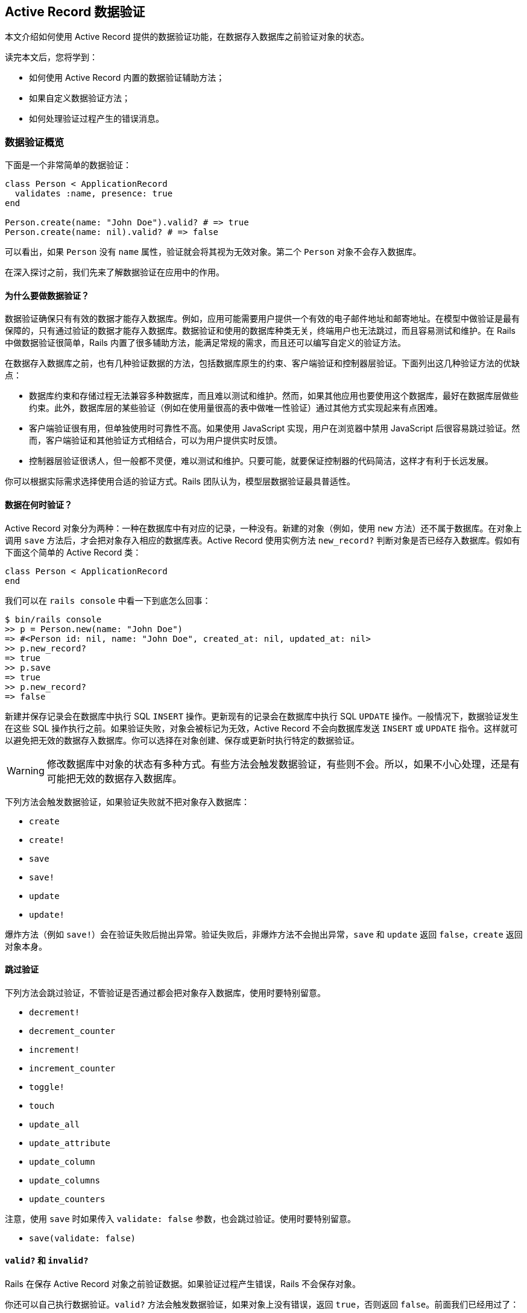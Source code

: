 [[active-record-validations]]
== Active Record 数据验证

[.chapter-abstract]
--
本文介绍如何使用 Active Record 提供的数据验证功能，在数据存入数据库之前验证对象的状态。

读完本文后，您将学到：

* 如何使用 Active Record 内置的数据验证辅助方法；
* 如果自定义数据验证方法；
* 如何处理验证过程产生的错误消息。
--

[[validations-overview]]
=== 数据验证概览

下面是一个非常简单的数据验证：

[source,ruby]
----
class Person < ApplicationRecord
  validates :name, presence: true
end

Person.create(name: "John Doe").valid? # => true
Person.create(name: nil).valid? # => false
----

可以看出，如果 `Person` 没有 `name` 属性，验证就会将其视为无效对象。第二个 `Person` 对象不会存入数据库。

在深入探讨之前，我们先来了解数据验证在应用中的作用。

[[why-use-validations]]
==== 为什么要做数据验证？

数据验证确保只有有效的数据才能存入数据库。例如，应用可能需要用户提供一个有效的电子邮件地址和邮寄地址。在模型中做验证是最有保障的，只有通过验证的数据才能存入数据库。数据验证和使用的数据库种类无关，终端用户也无法跳过，而且容易测试和维护。在 Rails 中做数据验证很简单，Rails 内置了很多辅助方法，能满足常规的需求，而且还可以编写自定义的验证方法。

在数据存入数据库之前，也有几种验证数据的方法，包括数据库原生的约束、客户端验证和控制器层验证。下面列出这几种验证方法的优缺点：

* 数据库约束和存储过程无法兼容多种数据库，而且难以测试和维护。然而，如果其他应用也要使用这个数据库，最好在数据库层做些约束。此外，数据库层的某些验证（例如在使用量很高的表中做唯一性验证）通过其他方式实现起来有点困难。
* 客户端验证很有用，但单独使用时可靠性不高。如果使用 JavaScript 实现，用户在浏览器中禁用 JavaScript 后很容易跳过验证。然而，客户端验证和其他验证方式相结合，可以为用户提供实时反馈。
* 控制器层验证很诱人，但一般都不灵便，难以测试和维护。只要可能，就要保证控制器的代码简洁，这样才有利于长远发展。

你可以根据实际需求选择使用合适的验证方式。Rails 团队认为，模型层数据验证最具普适性。

[[when-does-validation-happen]]
==== 数据在何时验证？

Active Record 对象分为两种：一种在数据库中有对应的记录，一种没有。新建的对象（例如，使用 `new` 方法）还不属于数据库。在对象上调用 `save` 方法后，才会把对象存入相应的数据库表。Active Record 使用实例方法 `new_record?` 判断对象是否已经存入数据库。假如有下面这个简单的 Active Record 类：

[source,ruby]
----
class Person < ApplicationRecord
end
----

我们可以在 `rails console` 中看一下到底怎么回事：

[source,irb]
----
$ bin/rails console
>> p = Person.new(name: "John Doe")
=> #<Person id: nil, name: "John Doe", created_at: nil, updated_at: nil>
>> p.new_record?
=> true
>> p.save
=> true
>> p.new_record?
=> false
----

新建并保存记录会在数据库中执行 SQL `INSERT` 操作。更新现有的记录会在数据库中执行 SQL `UPDATE` 操作。一般情况下，数据验证发生在这些 SQL 操作执行之前。如果验证失败，对象会被标记为无效，Active Record 不会向数据库发送 `INSERT` 或 `UPDATE` 指令。这样就可以避免把无效的数据存入数据库。你可以选择在对象创建、保存或更新时执行特定的数据验证。

[WARNING]
====
修改数据库中对象的状态有多种方式。有些方法会触发数据验证，有些则不会。所以，如果不小心处理，还是有可能把无效的数据存入数据库。
====

下列方法会触发数据验证，如果验证失败就不把对象存入数据库：

* `create`
* `create!`
* `save`
* `save!`
* `update`
* `update!`

爆炸方法（例如 `save!`）会在验证失败后抛出异常。验证失败后，非爆炸方法不会抛出异常，`save` 和 `update` 返回 `false`，`create` 返回对象本身。

[[skipping-validations]]
==== 跳过验证

下列方法会跳过验证，不管验证是否通过都会把对象存入数据库，使用时要特别留意。

* `decrement!`
* `decrement_counter`
* `increment!`
* `increment_counter`
* `toggle!`
* `touch`
* `update_all`
* `update_attribute`
* `update_column`
* `update_columns`
* `update_counters`

注意，使用 `save` 时如果传入 `validate: false` 参数，也会跳过验证。使用时要特别留意。

* `save(validate: false)`

[[valid-questionmark-and-invalid-questionmark]]
==== `valid?` 和 `invalid?`

Rails 在保存 Active Record 对象之前验证数据。如果验证过程产生错误，Rails 不会保存对象。

你还可以自己执行数据验证。`valid?` 方法会触发数据验证，如果对象上没有错误，返回 `true`，否则返回 `false`。前面我们已经用过了：

[source,ruby]
----
class Person < ApplicationRecord
  validates :name, presence: true
end

Person.create(name: "John Doe").valid? # => true
Person.create(name: nil).valid? # => false
----

Active Record 执行验证后，所有发现的错误都可以通过实例方法 `errors.messages` 获取。该方法返回一个错误集合。如果数据验证后，这个集合为空，说明对象是有效的。

注意，使用 `new` 方法初始化对象时，即使无效也不会报错，因为只有保存对象时才会验证数据，例如调用 `create` 或 `save` 方法。

[source,ruby]
----
class Person < ApplicationRecord
  validates :name, presence: true
end

>> p = Person.new
# => #<Person id: nil, name: nil>
>> p.errors.messages
# => {}

>> p.valid?
# => false
>> p.errors.messages
# => {name:["can't be blank"]}

>> p = Person.create
# => #<Person id: nil, name: nil>
>> p.errors.messages
# => {name:["can't be blank"]}

>> p.save
# => false

>> p.save!
# => ActiveRecord::RecordInvalid: Validation failed: Name can't be blank

>> Person.create!
# => ActiveRecord::RecordInvalid: Validation failed: Name can't be blank
----

`invalid?` 的作用与 `valid?` 相反，它会触发数据验证，如果找到错误就返回 `true`，否则返回 `false`。

[[validations-overview-errors]]
==== `errors[]`

若想检查对象的某个属性是否有效，可以使用 `errors[:attribute]`。`errors[:attribute]` 中包含与 `:attribute` 有关的所有错误。如果某个属性没有错误，就会返回空数组。

这个方法只在数据验证之后才能使用，因为它只是用来收集错误信息的，并不会触发验证。与前面介绍的 `ActiveRecord::Base#invalid?` 方法不一样，`errors[:attribute]` 不会验证整个对象，只检查对象的某个属性是否有错。

[source,ruby]
----
class Person < ApplicationRecord
  validates :name, presence: true
end

>> Person.new.errors[:name].any? # => false
>> Person.create.errors[:name].any? # => true
----

我们会在 <<working-with-validation-errors>>详细说明验证错误。

[[validations-overview-errors-details]]
==== `errors.details`

若想查看是哪个验证导致属性无效的，可以使用 `errors.details[:attribute]`。它的返回值是一个由散列组成的数组，`:error` 键的值是一个符号，指明出错的数据验证。

[source,ruby]
----
class Person < ApplicationRecord
  validates :name, presence: true
end

>> person = Person.new
>> person.valid?
>> person.errors.details[:name] # => [{error: :blank}]
----

<<working-with-validation-errors>>会说明如何在自定义的数据验证中使用 `details`。

[[validation-helpers]]
=== 数据验证辅助方法

Active Record 预先定义了很多数据验证辅助方法，可以直接在模型类定义中使用。这些辅助方法提供了常用的验证规则。每次验证失败后，都会向对象的 `errors` 集合中添加一个消息，而且这些消息与所验证的属性是关联的。

每个辅助方法都可以接受任意个属性名，所以一行代码就能在多个属性上做同一种验证。

所有辅助方法都可指定 `:on` 和 `:message` 选项，分别指定何时做验证，以及验证失败后向 `errors` 集合添加什么消息。`:on` 选项的可选值是 `:create` 或 `:update`。每个辅助函数都有默认的错误消息，如果没有通过 `:message` 选项指定，则使用默认值。下面分别介绍各个辅助方法。

[[acceptance]]
==== `acceptance`

这个方法检查表单提交时，用户界面中的复选框是否被选中。这个功能一般用来要求用户接受应用的服务条款、确保用户阅读了一些文本，等等。

[source,ruby]
----
class Person < ApplicationRecord
  validates :terms_of_service, acceptance: true
end
----

仅当 `terms_of_service` 不为 `nil` 时才会执行这个检查。这个辅助方法的默认错误消息是“must be accepted”。通过 `message` 选项可以传入自定义的消息。

[source,ruby]
----
class Person < ApplicationRecord
  validates :terms_of_service, acceptance: true, message: 'must be abided'
end
----

这个辅助方法还接受 `:accept` 选项，指定把哪些值视作“接受”。默认为 `['1', true]`，不过可以轻易修改：

[source,ruby]
----
class Person < ApplicationRecord
  validates :terms_of_service, acceptance: { accept: 'yes' }
  validates :eula, acceptance: { accept: ['TRUE', 'accepted'] }
end
----

这种验证只针对 Web 应用，接受与否无需存入数据库。如果没有对应的字段，该方法会创建一个虚拟属性。如果数据库中有对应的字段，必须把 `accept` 选项的值设为或包含 `true`，否则验证不会执行。

[[validates-associated]]
==== `validates_associated`

如果模型和其他模型有关联，而且关联的模型也要验证，要使用这个辅助方法。保存对象时，会在相关联的每个对象上调用 `valid?` 方法。

[source,ruby]
----
class Library < ApplicationRecord
  has_many :books
  validates_associated :books
end
----

这种验证支持所有关联类型。

[WARNING]
====
不要在关联的两端都使用 `validates_associated`，这样会变成无限循环。
====

`validates_associated` 的默认错误消息是“is invalid”。注意，相关联的每个对象都有各自的 `errors` 集合，错误消息不会都集中在调用该方法的模型对象上。

[[confirmation]]
==== `confirmation`

如果要检查两个文本字段的值是否完全相同，使用这个辅助方法。例如，确认电子邮件地址或密码。这个验证创建一个虚拟属性，其名字为要验证的属性名后加 `_confirmation`。

[source,ruby]
----
class Person < ApplicationRecord
  validates :email, confirmation: true
end
----

在视图模板中可以这么写：

[source,erb]
----
<%= text_field :person, :email %>
<%= text_field :person, :email_confirmation %>
----

只有 `email_confirmation` 的值不是 `nil` 时才会检查。所以要为确认属性加上存在性验证（后文会介绍 `presence` 验证）。

[source,ruby]
----
class Person < ApplicationRecord
  validates :email, confirmation: true
  validates :email_confirmation, presence: true
end
----

此外，还可以使用 `:case_sensitive` 选项指定确认时是否区分大小写。这个选项的默认值是 `true`。

[source,ruby]
----
class Person < ApplicationRecord
  validates :email, confirmation: { case_sensitive: false }
end
----

这个辅助方法的默认错误消息是“doesn't match confirmation”。

[[exclusion]]
==== `exclusion`

这个辅助方法检查属性的值是否不在指定的集合中。集合可以是任何一种可枚举的对象。

[source,ruby]
----
class Account < ApplicationRecord
  validates :subdomain, exclusion: { in: %w(www us ca jp),
    message: "%{value} is reserved." }
end
----

`exclusion` 方法要指定 `:in` 选项，设置哪些值不能作为属性的值。`:in` 选项有个别名 `:with`，作用相同。上面的例子设置了 `:message` 选项，演示如何获取属性的值。

默认的错误消息是“is reserved”。

[[format]]
==== `format`

这个辅助方法检查属性的值是否匹配 `:with` 选项指定的正则表达式。

[source,ruby]
----
class Product < ApplicationRecord
  validates :legacy_code, format: { with: /\A[a-zA-Z]+\z/,
    message: "only allows letters" }
end
----

或者，使用 `:without` 选项，指定属性的值不能匹配正则表达式。

默认的错误消息是“is invalid”。

[[inclusion]]
==== `inclusion`

这个辅助方法检查属性的值是否在指定的集合中。集合可以是任何一种可枚举的对象。

[source,ruby]
----
class Coffee < ApplicationRecord
  validates :size, inclusion: { in: %w(small medium large),
    message: "%{value} is not a valid size" }
end
----

`inclusion` 方法要指定 `:in` 选项，设置可接受哪些值。`:in` 选项有个别名 `:within`，作用相同。上面的例子设置了 `:message` 选项，演示如何获取属性的值。

该方法的默认错误消息是“is not included in the list”。

[[length]]
==== `length`

这个辅助方法验证属性值的长度，有多个选项，可以使用不同的方法指定长度约束：

[source,ruby]
----
class Person < ApplicationRecord
  validates :name, length: { minimum: 2 }
  validates :bio, length: { maximum: 500 }
  validates :password, length: { in: 6..20 }
  validates :registration_number, length: { is: 6 }
end
----

可用的长度约束选项有：

* `:minimum`：属性的值不能比指定的长度短；
* `:maximum`：属性的值不能比指定的长度长；
* `:in`（或 `:within`）：属性值的长度在指定的范围内。该选项的值必须是一个范围；
* `:is`：属性值的长度必须等于指定值；

默认的错误消息根据长度验证的约束类型而有所不同，不过可以使用 `:message` 选项定制。定制消息时，可以使用 `:wrong_length`、`:too_long` 和 `:too_short` 选项，`%{count}` 表示长度限制的值。

[source,ruby]
----
class Person < ApplicationRecord
  validates :bio, length: { maximum: 1000,
    too_long: "%{count} characters is the maximum allowed" }
end
----

这个辅助方法默认统计字符数，但可以使用 `:tokenizer` 选项设置其他的统计方式：

注意，默认的错误消息使用复数形式（例如，“is too short (minimum is %{count} characters”），所以如果长度限制是 `minimum: 1`，就要提供一个定制的消息，或者使用 `presence: true` 代替。`:in` 或 `:within` 的下限值比 1 小时，要提供一个定制的消息，或者在 `length` 之前调用 `presence` 方法。

[[numericality]]
==== `numericality`

这个辅助方法检查属性的值是否只包含数字。默认情况下，匹配的值是可选的正负符号后加整数或浮点数。如果只接受整数，把 `:only_integer` 选项设为 `true`。

如果把 `:only_integer` 的值设为 `true`，使用下面的正则表达式验证属性的值：

[source,ruby]
----
/\A[+-]?\d+\z/
----

否则，会尝试使用 `Float` 把值转换成数字。

[WARNING]
====
注意，上面的正则表达式允许最后出现换行符。
====

[source,ruby]
----
class Player < ApplicationRecord
  validates :points, numericality: true
  validates :games_played, numericality: { only_integer: true }
end
----

除了 `:only_integer` 之外，这个方法还可指定以下选项，限制可接受的值：

* `:greater_than`：属性值必须比指定的值大。该选项默认的错误消息是“must be greater than %{count}”；
* `:greater_than_or_equal_to`：属性值必须大于或等于指定的值。该选项默认的错误消息是“must be greater than or equal to %{count}”；
* `:equal_to`：属性值必须等于指定的值。该选项默认的错误消息是“must be equal to %{count}”；
* `:less_than`：属性值必须比指定的值小。该选项默认的错误消息是“must be less than %{count}”；
* `:less_than_or_equal_to`：属性值必须小于或等于指定的值。该选项默认的错误消息是“must be less than or equal to %{count}”；
* `:other_than`：属性值必须与指定的值不同。该选项默认的错误消息是“must be other than %{count}”。
* `:odd`：如果设为 `true`，属性值必须是奇数。该选项默认的错误消息是“must be odd”；
* `:even`：如果设为 `true`，属性值必须是偶数。该选项默认的错误消息是“must be even”；

[NOTE]
====
`numericality` 默认不接受 `nil` 值。可以使用 `allow_nil: true` 选项允许接受 `nil`。
====

默认的错误消息是“is not a number”。

[[presence]]
==== `presence`

这个辅助方法检查指定的属性是否为非空值。它调用 `blank?` 方法检查值是否为 `nil` 或空字符串，即空字符串或只包含空白的字符串。

[source,ruby]
----
class Person < ApplicationRecord
  validates :name, :login, :email, presence: true
end
----

如果要确保关联对象存在，需要测试关联的对象本身是否存在，而不是用来映射关联的外键。

[source,ruby]
----
class LineItem < ApplicationRecord
  belongs_to :order
  validates :order, presence: true
end
----

为了能验证关联的对象是否存在，要在关联中指定 `:inverse_of` 选项。

[source,ruby]
----
class Order < ApplicationRecord
  has_many :line_items, inverse_of: :order
end
----

如果验证 `has_one` 或 `has_many` 关联的对象是否存在，会在关联的对象上调用 `blank?` 和 `marked_for_destruction?` 方法。

因为 `false.blank?` 的返回值是 `true`，所以如果要验证布尔值字段是否存在，要使用下述验证中的一个：

[source,ruby]
----
validates :boolean_field_name, inclusion: { in: [true, false] }
validates :boolean_field_name, exclusion: { in: [nil] }
----

上述验证确保值不是 `nil`；在多数情况下，即验证不是 `NULL`。

默认的错误消息是“can't be blank”。

[[absence]]
==== `absence`

这个辅助方法验证指定的属性值是否为空。它使用 `present?` 方法检测值是否为 `nil` 或空字符串，即空字符串或只包含空白的字符串。

[source,ruby]
----
class Person < ApplicationRecord
  validates :name, :login, :email, absence: true
end
----

如果要确保关联对象为空，要测试关联的对象本身是否为空，而不是用来映射关联的外键。

[source,ruby]
----
class LineItem < ApplicationRecord
  belongs_to :order
  validates :order, absence: true
end
----

为了能验证关联的对象是否为空，要在关联中指定 `:inverse_of` 选项。

[source,ruby]
----
class Order < ApplicationRecord
  has_many :line_items, inverse_of: :order
end
----

如果验证 `has_one` 或 `has_many` 关联的对象是否为空，会在关联的对象上调用 `present?` 和 `marked_for_destruction?` 方法。

因为 `false.present?` 的返回值是 `false`，所以如果要验证布尔值字段是否为空要使用 `validates :field_name, exclusion: { in: [true, false] }`。

默认的错误消息是“must be blank”。

[[uniqueness]]
==== `uniqueness`

这个辅助方法在保存对象之前验证属性值是否是唯一的。该方法不会在数据库中创建唯一性约束，所以有可能两次数据库连接创建的记录具有相同的字段值。为了避免出现这种问题，必须在数据库的字段上建立唯一性索引。

[source,ruby]
----
class Account < ApplicationRecord
  validates :email, uniqueness: true
end
----

这个验证会在模型对应的表中执行一个 SQL 查询，检查现有的记录中该字段是否已经出现过相同的值。

`:scope` 选项用于指定检查唯一性时使用的一个或多个属性：

[source,ruby]
----
class Holiday < ApplicationRecord
  validates :name, uniqueness: { scope: :year,
    message: "should happen once per year" }
end
----

如果想确保使用 `:scope` 选项的唯一性验证严格有效，必须在数据库中为多列创建唯一性索引。多列索引的详情参见 http://dev.mysql.com/doc/refman/5.7/en/multiple-column-indexes.html[MySQL 手册]，link:http://www.postgresql.org/docs/current/static/ddl-constraints.html[PostgreSQL 手册]中有些示例，说明如何为一组列创建唯一性约束。

还有个 `:case_sensitive` 选项，指定唯一性验证是否区分大小写，默认值为 `true`。

[source,ruby]
----
class Person < ApplicationRecord
  validates :name, uniqueness: { case_sensitive: false }
end
----

[WARNING]
====
注意，不管怎样设置，有些数据库查询时始终不区分大小写。
====

默认的错误消息是“has already been taken”。

[[validates-with]]
==== `validates_with`

这个辅助方法把记录交给其他类做验证。

[source,ruby]
----
class GoodnessValidator < ActiveModel::Validator
  def validate(record)
    if record.first_name == "Evil"
      record.errors[:base] << "This person is evil"
    end
  end
end

class Person < ApplicationRecord
  validates_with GoodnessValidator
end
----

[NOTE]
====
`record.errors[:base]` 中的错误针对整个对象，而不是特定的属性。
====

`validates_with` 方法的参数是一个类或一组类，用来做验证。`validates_with` 方法没有默认的错误消息。在做验证的类中要手动把错误添加到记录的错误集合中。

实现 `validate` 方法时，必须指定 `record` 参数，这是要做验证的记录。

与其他验证一样，`validates_with` 也可指定 `:if`、`:unless` 和 `:on` 选项。如果指定了其他选项，会包含在 `options` 中传递给做验证的类。

[source,ruby]
----
class GoodnessValidator < ActiveModel::Validator
  def validate(record)
    if options[:fields].any?{|field| record.send(field) == "Evil" }
      record.errors[:base] << "This person is evil"
    end
  end
end

class Person < ApplicationRecord
  validates_with GoodnessValidator, fields: [:first_name, :last_name]
end
----

注意，做验证的类在整个应用的生命周期内只会初始化一次，而不是每次验证时都初始化，所以使用实例变量时要特别小心。

如果做验证的类很复杂，必须要用实例变量，可以用纯粹的 Ruby 对象代替：

[source,ruby]
----
class Person < ApplicationRecord
  validate do |person|
    GoodnessValidator.new(person).validate
  end
end

class GoodnessValidator
  def initialize(person)
    @person = person
  end

  def validate
    if some_complex_condition_involving_ivars_and_private_methods?
      @person.errors[:base] << "This person is evil"
    end
  end

  # ...
end
----

[[validates-each]]
==== `validates_each`

这个辅助方法使用代码块中的代码验证属性。它没有预先定义验证函数，你要在代码块中定义验证方式。要验证的每个属性都会传入块中做验证。在下面的例子中，我们确保名和姓都不能以小写字母开头：

[source,ruby]
----
class Person < ApplicationRecord
  validates_each :name, :surname do |record, attr, value|
    record.errors.add(attr, 'must start with upper case') if value =~ /\A[[:lower:]]/
  end
end
----

代码块的参数是记录、属性名和属性值。在代码块中可以做任何检查，确保数据有效。如果验证失败，应该向模型添加一个错误消息，把数据标记为无效。

[[common-validation-options]]
=== 常用的验证选项

下面介绍常用的验证选项。

[[allow-nil]]
==== `:allow_nil`

指定 `:allow_nil` 选项后，如果要验证的值为 `nil` 就跳过验证。

[source,ruby]
----
class Coffee < ApplicationRecord
  validates :size, inclusion: { in: %w(small medium large),
    message: "%{value} is not a valid size" }, allow_nil: true
end
----

[[allow-blank]]
==== `:allow_blank`

`:allow_blank` 选项和 `:allow_nil` 选项类似。如果要验证的值为空（调用 `blank?` 方法判断，例如 `nil` 或空字符串），就跳过验证。

[source,ruby]
----
class Topic < ApplicationRecord
  validates :title, length: { is: 5 }, allow_blank: true
end

Topic.create(title: "").valid?  # => true
Topic.create(title: nil).valid? # => true
----

[[message]]
==== `:message`

前面已经介绍过，如果验证失败，会把 `:message` 选项指定的字符串添加到 `errors` 集合中。如果没指定这个选项，Active Record 使用各个验证辅助方法的默认错误消息。`:message` 选项的值是一个字符串或一个 `Proc` 对象。

字符串消息中可以包含 `%{value}`、`%{attribute}` 和 `%{model}`，在验证失败时它们会被替换成具体的值。

`Proc` 形式的消息有两个参数：验证的对象，以及包含 `:model`、`:attribute` 和 `:value` 键值对的散列。

[source,ruby]
----
class Person < ApplicationRecord
  # 直接写消息
  validates :name, presence: { message: "must be given please" }

  # 带有动态属性值的消息。%{value} 会被替换成属性的值
  # 此外还可以使用 %{attribute} 和 %{model}
  validates :age, numericality: { message: "%{value} seems wrong" }

  # Proc
  validates :username,
    uniqueness: {
      # object = 要验证的 person 对象
      # data = { model: "Person", attribute: "Username", value: <username> }
      message: ->(object, data) do
        "Hey #{object.name}!, #{data[:value]} is taken already! Try again #{Time.zone.tomorrow}"
      end
    }
end
----

[[on]]
==== `:on`

`:on` 选项指定什么时候验证。所有内置的验证辅助方法默认都在保存时（新建记录或更新记录）验证。如果想修改，可以使用 `on: :create`，指定只在创建记录时验证；或者使用 `on: :update`，指定只在更新记录时验证。

[source,ruby]
----
class Person < ApplicationRecord
  # 更新时允许电子邮件地址重复
  validates :email, uniqueness: true, on: :create

  # 创建记录时允许年龄不是数字
  validates :age, numericality: true, on: :update

  # 默认行为（创建和更新时都验证）
  validates :name, presence: true
end
----

此外，还可以使用 `on:` 定义自定义的上下文。必须把上下文的名称传给 `valid?`、`invalid?` 或 `save` 才能触发自定义的上下文。

[source,ruby]
----
class Person < ApplicationRecord
  validates :email, uniqueness: true, on: :account_setup
  validates :age, numericality: true, on: :account_setup
end

person = Person.new
----

`person.valid?(:account_setup)` 会执行上述两个验证，但不保存记录。`person.save(context: :account_setup)` 在保存之前在 `account_setup` 上下文中验证 `person`。显式触发时，可以只使用某个上下文验证，也可以不使用某个上下文验证。

[[strict-validations]]
=== 严格验证

数据验证还可以使用严格模式，当对象无效时抛出 `ActiveModel::StrictValidationFailed` 异常。

[source,ruby]
----
class Person < ApplicationRecord
  validates :name, presence: { strict: true }
end

Person.new.valid?  # => ActiveModel::StrictValidationFailed: Name can't be blank
----

还可以通过 `:strict` 选项指定抛出什么异常：

[source,ruby]
----
class Person < ApplicationRecord
  validates :token, presence: true, uniqueness: true, strict: TokenGenerationException
end

Person.new.valid?  # => TokenGenerationException: Token can't be blank
----

[[conditional-validation]]
=== 条件验证

有时，只有满足特定条件时做验证才说得通。条件可通过 `:if` 和 `:unless` 选项指定，这两个选项的值可以是符号、字符串、`Proc` 或数组。`:if` 选项指定何时做验证。如果要指定何时不做验证，使用 `:unless` 选项。

[[using-a-symbol-with-if-and-unless]]
==== 使用符号

`:if` 和 `:unless` 选项的值为符号时，表示要在验证之前执行对应的方法。这是最常用的设置方法。

[source,ruby]
----
class Order < ApplicationRecord
  validates :card_number, presence: true, if: :paid_with_card?

  def paid_with_card?
    payment_type == "card"
  end
end
----

[[using-a-string-with-if-and-unless]]
==== 使用字符串

`:if` 和 `:unless` 选项的值还可以是字符串，但必须是有效的 Ruby 代码，传给 `eval` 方法执行。当字符串表示的条件非常短时才应该使用这种形式。

[source,ruby]
----
class Person < ApplicationRecord
  validates :surname, presence: true, if: "name.nil?"
end
----

[[using-a-proc-with-if-and-unless]]
==== 使用 Proc

`:if` and `:unless` 选项的值还可以是 Proc。使用 Proc 对象可以在行间编写条件，不用定义额外的方法。这种形式最适合用在一行代码能表示的条件上。

[source,ruby]
----
class Account < ApplicationRecord
  validates :password, confirmation: true,
    unless: Proc.new { |a| a.password.blank? }
end
----

[[grouping-conditional-validations]]
==== 条件组合

有时，同一个条件会用在多个验证上，这时可以使用 `with_options` 方法：

[source,ruby]
----
class User < ApplicationRecord
  with_options if: :is_admin? do |admin|
    admin.validates :password, length: { minimum: 10 }
    admin.validates :email, presence: true
  end
end
----

`with_options` 代码块中的所有验证都会使用 `if: :is_admin?` 这个条件。

[[combining-validation-conditions]]
==== 联合条件

另一方面，如果是否做某个验证要满足多个条件时，可以使用数组。而且，一个验证可以同时指定 `:if` 和 `:unless` 选项。

[source,ruby]
----
class Computer < ApplicationRecord
  validates :mouse, presence: true,
                    if: ["market.retail?", :desktop?],
                    unless: Proc.new { |c| c.trackpad.present? }
end
----

只有当 `:if` 选项的所有条件都返回 `true`，且 `:unless` 选项中的条件返回 `false` 时才会做验证。

[[performing-custom-validations]]
=== 自定义验证

如果内置的数据验证辅助方法无法满足需求，可以选择自己定义验证使用的类或方法。

[[custom-validators]]
==== 自定义验证类

自定义的验证类继承自 `ActiveModel::Validator`，必须实现 `validate` 方法，其参数是要验证的记录，然后验证这个记录是否有效。自定义的验证类通过 `validates_with` 方法调用。

[source,ruby]
----
class MyValidator < ActiveModel::Validator
  def validate(record)
    unless record.name.starts_with? 'X'
      record.errors[:name] << 'Need a name starting with X please!'
    end
  end
end

class Person
  include ActiveModel::Validations
  validates_with MyValidator
end
----

在自定义的验证类中验证单个属性，最简单的方法是继承 `ActiveModel::EachValidator` 类。此时，自定义的验证类必须实现 `validate_each` 方法。这个方法接受三个参数：记录、属性名和属性值。它们分别对应模型实例、要验证的属性及其值。

[source,ruby]
----
class EmailValidator < ActiveModel::EachValidator
  def validate_each(record, attribute, value)
    unless value =~ /\A([^@\s]+)@((?:[-a-z0-9]+\.)+[a-z]{2,})\z/i
      record.errors[attribute] << (options[:message] || "is not an email")
    end
  end
end

class Person < ApplicationRecord
  validates :email, presence: true, email: true
end
----

如上面的代码所示，可以同时使用内置的验证方法和自定义的验证类。

[[custom-methods]]
==== 自定义验证方法

你还可以自定义方法，验证模型的状态，如果验证失败，向 `erros` 集合添加错误消息。验证方法必须使用类方法 `validate`（link:http://api.rubyonrails.org/classes/ActiveModel/Validations/ClassMethods.html#method-i-validate[API]）注册，传入自定义验证方法名的符号形式。

这个类方法可以接受多个符号，自定义的验证方法会按照注册的顺序执行。

`valid?` 方法会验证错误集合是否为空，因此若想让验证失败，自定义的验证方法要把错误添加到那个集合中。

[source,ruby]
----
class Invoice < ApplicationRecord
  validate :expiration_date_cannot_be_in_the_past,
    :discount_cannot_be_greater_than_total_value

  def expiration_date_cannot_be_in_the_past
    if expiration_date.present? && expiration_date < Date.today
      errors.add(:expiration_date, "can't be in the past")
    end
  end

  def discount_cannot_be_greater_than_total_value
    if discount > total_value
      errors.add(:discount, "can't be greater than total value")
    end
  end
end
----

默认情况下，每次调用 `valid?` 方法或保存对象时都会执行自定义的验证方法。不过，使用 `validate` 方法注册自定义验证方法时可以设置 `:on` 选项，指定什么时候验证。`:on` 的可选值为 `:create` 和 `:update`。

[source,ruby]
----
class Invoice < ApplicationRecord
  validate :active_customer, on: :create

  def active_customer
    errors.add(:customer_id, "is not active") unless customer.active?
  end
end
----

[[working-with-validation-errors]]
=== 处理验证错误

除了前面介绍的 `valid?` 和 `invalid?` 方法之外，Rails 还提供了很多方法用来处理 `errors` 集合，以及查询对象的有效性。

下面介绍其中一些最常用的方法。所有可用的方法请查阅 `ActiveModel::Errors` 的文档。

[[working-with-validation-errors-errors]]
==== `errors`

`ActiveModel::Errors` 的实例包含所有的错误。键是每个属性的名称，值是一个数组，包含错误消息字符串。

[source,ruby]
----
class Person < ApplicationRecord
  validates :name, presence: true, length: { minimum: 3 }
end

person = Person.new
person.valid? # => false
person.errors.messages
 # => {:name=>["can't be blank", "is too short (minimum is 3 characters)"]}

person = Person.new(name: "John Doe")
person.valid? # => true
person.errors.messages # => {}
----

[[errors]]
==== `errors[]`

`errors[]` 用于获取某个属性上的错误消息，返回结果是一个由该属性所有错误消息字符串组成的数组，每个字符串表示一个错误消息。如果字段上没有错误，则返回空数组。

[source,ruby]
----
class Person < ApplicationRecord
  validates :name, presence: true, length: { minimum: 3 }
end

person = Person.new(name: "John Doe")
person.valid? # => true
person.errors[:name] # => []

person = Person.new(name: "JD")
person.valid? # => false
person.errors[:name] # => ["is too short (minimum is 3 characters)"]

person = Person.new
person.valid? # => false
person.errors[:name]
 # => ["can't be blank", "is too short (minimum is 3 characters)"]
----

[[errors-add]]
==== `errors.add`

`add` 方法用于手动添加某属性的错误消息，它的参数是属性和错误消息。

使用 `errors.full_messages`（或等价的 `errors.to_a`）方法以对用户友好的格式显示错误消息。这些错误消息的前面都会加上属性名（首字母大写），如下述示例所示。

[source,ruby]
----
class Person < ApplicationRecord
  def a_method_used_for_validation_purposes
    errors.add(:name, "cannot contain the characters !@#%*()_-+=")
  end
end

person = Person.create(name: "!@#")

person.errors[:name]
 # => ["cannot contain the characters !@#%*()_-+="]

person.errors.full_messages
 # => ["Name cannot contain the characters !@#%*()_-+="]
----

`<<` 的作用与 `errors#add` 一样：把一个消息追加到 `errors.messages` 数组中。

[source,ruby]
----
class Person < ApplicationRecord
  def a_method_used_for_validation_purposes
    errors.messages[:name] << "cannot contain the characters !@#%*()_-+="
  end
end

person = Person.create(name: "!@#")

person.errors[:name]
 # => ["cannot contain the characters !@#%*()_-+="]

person.errors.to_a
 # => ["Name cannot contain the characters !@#%*()_-+="]
----

[[working-with-validation-errors-errors-details]]
==== `errors.details`

使用 `errors.add` 方法可以为返回的错误详情散列指定验证程序类型。

[source,ruby]
----
class Person < ApplicationRecord
  def a_method_used_for_validation_purposes
    errors.add(:name, :invalid_characters)
  end
end

person = Person.create(name: "!@#")

person.errors.details[:name]
# => [{error: :invalid_characters}]
----

如果想提升错误详情的信息量，可以为 `errors.add` 方法提供额外的键，指定不允许的字符。

[source,ruby]
----
class Person < ApplicationRecord
  def a_method_used_for_validation_purposes
    errors.add(:name, :invalid_characters, not_allowed: "!@#%*()_-+=")
  end
end

person = Person.create(name: "!@#")

person.errors.details[:name]
# => [{error: :invalid_characters, not_allowed: "!@#%*()_-+="}]
----

Rails 内置的验证程序生成的错误详情散列都有对应的验证程序类型。

[[errors-base]]
==== `errors[:base]`

错误消息可以添加到整个对象上，而不是针对某个属性。如果不想管是哪个属性导致对象无效，只想把对象标记为无效状态，就可以使用这个方法。`errors[:base]` 是个数组，可以添加字符串作为错误消息。

[source,ruby]
----
class Person < ApplicationRecord
  def a_method_used_for_validation_purposes
    errors[:base] << "This person is invalid because ..."
  end
end
----

[[errors-clear]]
==== `errors.clear`

如果想清除 `errors` 集合中的所有错误消息，可以使用 `clear` 方法。当然，在无效的对象上调用 `errors.clear` 方法后，对象还是无效的，虽然 `errors` 集合为空了，但下次调用 `valid?` 方法，或调用其他把对象存入数据库的方法时， 会再次进行验证。如果任何一个验证失败了，`errors` 集合中就再次出现值了。

[source,ruby]
----
class Person < ApplicationRecord
  validates :name, presence: true, length: { minimum: 3 }
end

person = Person.new
person.valid? # => false
person.errors[:name]
 # => ["can't be blank", "is too short (minimum is 3 characters)"]

person.errors.clear
person.errors.empty? # => true

person.save # => false

person.errors[:name]
# => ["can't be blank", "is too short (minimum is 3 characters)"]
----

[[errors-size]]
==== `errors.size`

`size` 方法返回对象上错误消息的总数。

[source,ruby]
----
class Person < ApplicationRecord
  validates :name, presence: true, length: { minimum: 3 }
end

person = Person.new
person.valid? # => false
person.errors.size # => 2

person = Person.new(name: "Andrea", email: "andrea@example.com")
person.valid? # => true
person.errors.size # => 0
----

[[displaying-validation-errors-in-views]]
=== 在视图中显示验证错误

在模型中加入数据验证后，如果在表单中创建模型，出错时，你或许想把错误消息显示出来。

因为每个应用显示错误消息的方式不同，所以 Rails 没有直接提供用于显示错误消息的视图辅助方法。不过，Rails 提供了这么多方法用来处理验证，自己编写一个也不难。使用脚手架时，Rails 会在生成的 `_form.html.erb` 中加入一些 ERB 代码，显示模型错误消息的完整列表。

假如有个模型对象存储在实例变量 `@article` 中，视图的代码可以这么写：

[source,erb]
----
<% if @article.errors.any? %>
  <div id="error_explanation">
    <h2><%= pluralize(@article.errors.count, "error") %> prohibited this article from being saved:</h2>

    <ul>
    <% @article.errors.full_messages.each do |msg| %>
      <li><%= msg %></li>
    <% end %>
    </ul>
  </div>
<% end %>
----

此外，如果使用 Rails 的表单辅助方法生成表单，如果某个表单字段验证失败，会把字段包含在一个 `<div>` 中：

[source,html]
----
<div class="field_with_errors">
  <input id="article_title" name="article[title]" size="30" type="text" value="">
</div>
----

然后，你可以根据需求为这个 `div` 添加样式。脚手架默认添加的 CSS 规则如下：

[source,css]
----
.field_with_errors {
  padding: 2px;
  background-color: red;
  display: table;
}
----

上述样式把所有出错的表单字段放入一个内边距为 2 像素的红色框内。
